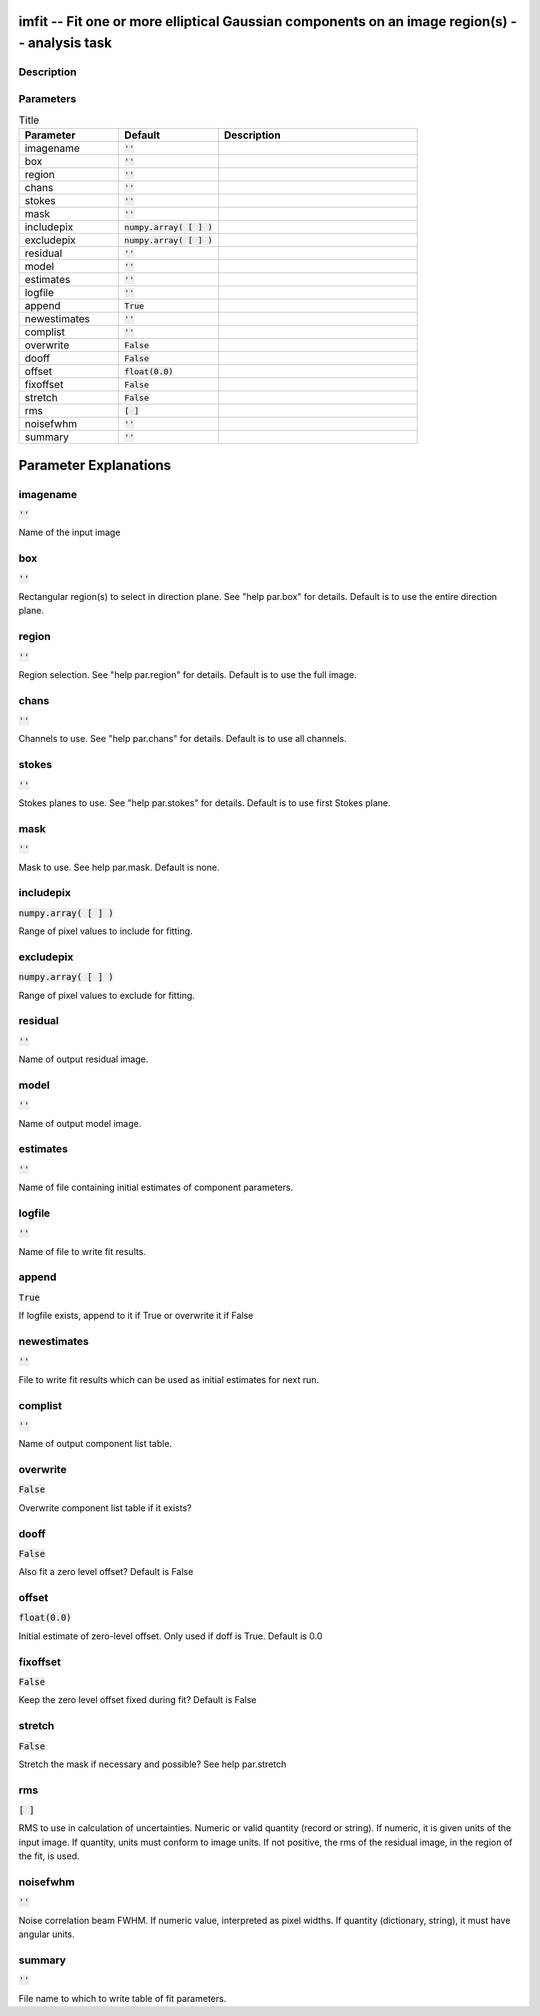 imfit -- Fit one or more elliptical Gaussian components on an image region(s) -- analysis task
=======================================

Description
---------------------------------------



Parameters
---------------------------------------

.. list-table:: Title
   :widths: 25 25 50 
   :header-rows: 1
   
   * - Parameter
     - Default
     - Description
   * - imagename
     - :code:`''`
     - 
   * - box
     - :code:`''`
     - 
   * - region
     - :code:`''`
     - 
   * - chans
     - :code:`''`
     - 
   * - stokes
     - :code:`''`
     - 
   * - mask
     - :code:`''`
     - 
   * - includepix
     - :code:`numpy.array( [  ] )`
     - 
   * - excludepix
     - :code:`numpy.array( [  ] )`
     - 
   * - residual
     - :code:`''`
     - 
   * - model
     - :code:`''`
     - 
   * - estimates
     - :code:`''`
     - 
   * - logfile
     - :code:`''`
     - 
   * - append
     - :code:`True`
     - 
   * - newestimates
     - :code:`''`
     - 
   * - complist
     - :code:`''`
     - 
   * - overwrite
     - :code:`False`
     - 
   * - dooff
     - :code:`False`
     - 
   * - offset
     - :code:`float(0.0)`
     - 
   * - fixoffset
     - :code:`False`
     - 
   * - stretch
     - :code:`False`
     - 
   * - rms
     - :code:`[ ]`
     - 
   * - noisefwhm
     - :code:`''`
     - 
   * - summary
     - :code:`''`
     - 


Parameter Explanations
=======================================



imagename
---------------------------------------

:code:`''`

Name of the input image


box
---------------------------------------

:code:`''`

Rectangular region(s) to select in direction plane. See "help par.box" for details. Default is to use the entire direction plane.


region
---------------------------------------

:code:`''`

Region selection. See "help par.region" for details. Default is to use the full image.


chans
---------------------------------------

:code:`''`

Channels to use. See "help par.chans" for details. Default is to use all channels.


stokes
---------------------------------------

:code:`''`

Stokes planes to use. See "help par.stokes" for details. Default is to use first Stokes plane.


mask
---------------------------------------

:code:`''`

Mask to use. See help par.mask. Default is none.


includepix
---------------------------------------

:code:`numpy.array( [  ] )`

Range of pixel values to include for fitting.


excludepix
---------------------------------------

:code:`numpy.array( [  ] )`

Range of pixel values to exclude for fitting.


residual
---------------------------------------

:code:`''`

Name of output residual image.


model
---------------------------------------

:code:`''`

Name of output model image.


estimates
---------------------------------------

:code:`''`

Name of file containing initial estimates of component parameters.


logfile
---------------------------------------

:code:`''`

Name of file to write fit results.


append
---------------------------------------

:code:`True`

If logfile exists, append to it if True or overwrite it if False


newestimates
---------------------------------------

:code:`''`

File to write fit results which can be used as initial estimates for next run.


complist
---------------------------------------

:code:`''`

Name of output component list table.


overwrite
---------------------------------------

:code:`False`

Overwrite component list table if it exists?


dooff
---------------------------------------

:code:`False`

Also fit a zero level offset? Default is False


offset
---------------------------------------

:code:`float(0.0)`

Initial estimate of zero-level offset. Only used if doff is True. Default is 0.0


fixoffset
---------------------------------------

:code:`False`

Keep the zero level offset fixed during fit? Default is False 


stretch
---------------------------------------

:code:`False`

Stretch the mask if necessary and possible? See help par.stretch 


rms
---------------------------------------

:code:`[ ]`

RMS to use in calculation of uncertainties. Numeric or valid quantity (record or string). If numeric, it is given units of the input image. If quantity, units must conform to image units. If not positive, the rms of the residual image, in the region of the fit, is used.


noisefwhm
---------------------------------------

:code:`''`

Noise correlation beam FWHM. If numeric value, interpreted as pixel widths. If quantity (dictionary, string), it must have angular units.


summary
---------------------------------------

:code:`''`

File name to which to write table of fit parameters.




